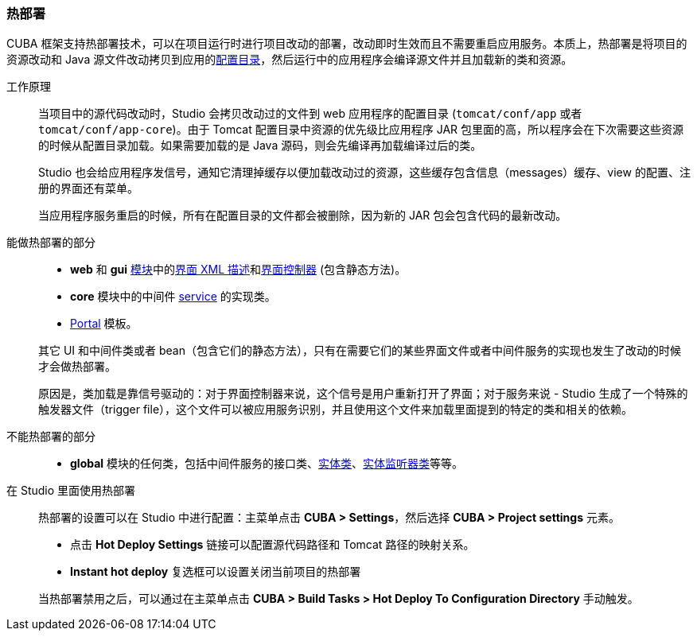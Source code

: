 :sourcesdir: ../../../source

[[hot_deploy]]
=== 热部署

CUBA 框架支持热部署技术，可以在项目运行时进行项目改动的部署，改动即时生效而且不需要重启应用服务。本质上，热部署是将项目的资源改动和 Java 源文件改动拷贝到应用的<<conf_dir,配置目录>>，然后运行中的应用程序会编译源文件并且加载新的类和资源。

工作原理::
+
--
当项目中的源代码改动时，Studio 会拷贝改动过的文件到 web 应用程序的配置目录 (`tomcat/conf/app` 或者 `tomcat/conf/app-core`)。由于 Tomcat 配置目录中资源的优先级比应用程序 JAR 包里面的高，所以程序会在下次需要这些资源的时候从配置目录加载。如果需要加载的是 Java 源码，则会先编译再加载编译过后的类。

Studio 也会给应用程序发信号，通知它清理掉缓存以便加载改动过的资源，这些缓存包含信息（messages）缓存、view 的配置、注册的界面还有菜单。

当应用程序服务重启的时候，所有在配置目录的文件都会被删除，因为新的 JAR 包会包含代码的最新改动。
--

能做热部署的部分::
+
--
* *web* 和 *gui* <<app_modules,模块>>中的<<screen_descriptors,界面 XML 描述>>和<<screen_controllers,界面控制器>> (包含静态方法)。
* *core* 模块中的中间件 <<services,service>> 的实现类。
* <<portal,Portal>> 模板。

其它 UI 和中间件类或者 bean（包含它们的静态方法），只有在需要它们的某些界面文件或者中间件服务的实现也发生了改动的时候才会做热部署。

原因是，类加载是靠信号驱动的：对于界面控制器来说，这个信号是用户重新打开了界面；对于服务来说 - Studio 生成了一个特殊的触发器文件（trigger file），这个文件可以被应用服务识别，并且使用这个文件来加载里面提到的特定的类和相关的依赖。
--

不能热部署的部分::
+
--
* *global* 模块的任何类，包括中间件服务的接口类、<<base_entity_classes,实体类>>、<<entity_listeners,实体监听器类>>等等。
--

在 Studio 里面使用热部署::
+
--
热部署的设置可以在 Studio 中进行配置：主菜单点击 *CUBA > Settings*，然后选择 *CUBA > Project settings* 元素。

* 点击 *Hot Deploy Settings* 链接可以配置源代码路径和 Tomcat 路径的映射关系。

* *Instant hot deploy* 复选框可以设置关闭当前项目的热部署

当热部署禁用之后，可以通过在主菜单点击 *CUBA > Build Tasks > Hot Deploy To Configuration Directory* 手动触发。
--

